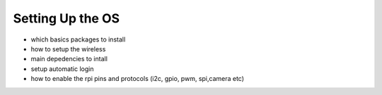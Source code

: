 
=============================================
Setting Up the OS
=============================================



- which basics packages to install
- how to setup the wireless
- main depedencies to intall
- setup automatic login
- how to enable the rpi pins and protocols (i2c, gpio, pwm, spi,camera  etc)


